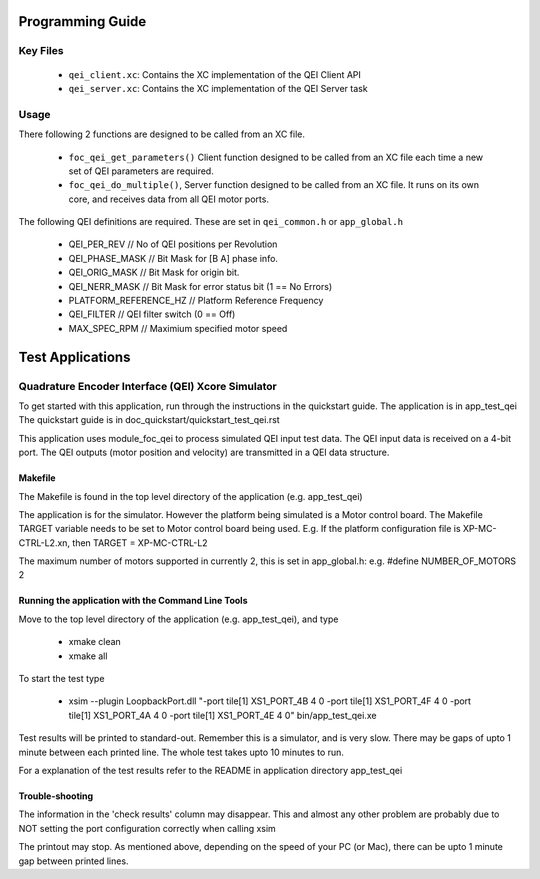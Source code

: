 Programming Guide
=================

Key Files
---------

   * ``qei_client.xc``: Contains the XC implementation of the QEI Client API
   * ``qei_server.xc``: Contains the XC implementation of the QEI Server task

Usage
-----

There following 2 functions are designed to be called from an XC file.

   * ``foc_qei_get_parameters()`` Client function designed to be called from an XC file each time a new set of QEI parameters are required.
   * ``foc_qei_do_multiple()``, Server function designed to be called from an XC file. It runs on its own core, and receives data from all QEI motor ports.

The following QEI definitions are required. These are set in ``qei_common.h`` or ``app_global.h``

   * QEI_PER_REV  // No of QEI positions per Revolution
   * QEI_PHASE_MASK // Bit Mask for [B A] phase info.
   * QEI_ORIG_MASK // Bit Mask for origin bit.
   * QEI_NERR_MASK // Bit Mask for error status bit (1 == No Errors)
   * PLATFORM_REFERENCE_HZ // Platform Reference Frequency
   * QEI_FILTER // QEI filter switch (0 == Off)
   * MAX_SPEC_RPM // Maximium specified motor speed

Test Applications
=================

Quadrature Encoder Interface (QEI) Xcore Simulator
--------------------------------------------------

To get started with this application, run through the instructions in the quickstart guide.
The application is in app_test_qei
The quickstart guide is in doc_quickstart/quickstart_test_qei.rst

This application uses module_foc_qei to process simulated QEI input test data.
The QEI input data is received on a 4-bit port.
The QEI outputs (motor position and velocity) are transmitted in a QEI data structure.

Makefile
........

The Makefile is found in the top level directory of the application (e.g. app_test_qei)

The application is for the simulator. 
However the platform being simulated is a Motor control board.
The Makefile TARGET variable needs to be set to Motor control board being used.
E.g. If the platform configuration file is XP-MC-CTRL-L2.xn, then
TARGET = XP-MC-CTRL-L2

The maximum number of motors supported in currently 2, this is set in app_global.h: e.g.
#define NUMBER_OF_MOTORS 2

Running the application with the Command Line Tools
...................................................

Move to the top level directory of the application (e.g. app_test_qei), and type

   * xmake clean
   * xmake all

To start the test type

   * xsim --plugin LoopbackPort.dll "-port tile[1] XS1_PORT_4B 4 0 -port tile[1] XS1_PORT_4F 4 0 -port tile[1] XS1_PORT_4A 4 0 -port tile[1] XS1_PORT_4E 4 0" bin/app_test_qei.xe

Test results will be printed to standard-out.
Remember this is a simulator, and is very slow.
There may be gaps of upto 1 minute between each printed line.
The whole test takes upto 10 minutes to run.

For a explanation of the test results refer to the README in application directory app_test_qei

Trouble-shooting
................

The information in the 'check results' column may disappear.
This and almost any other problem are probably due to NOT setting the port configuration correctly when calling xsim

The printout may stop.
As mentioned above, depending on the speed of your PC (or Mac), there can be upto 1 minute gap between printed lines.
